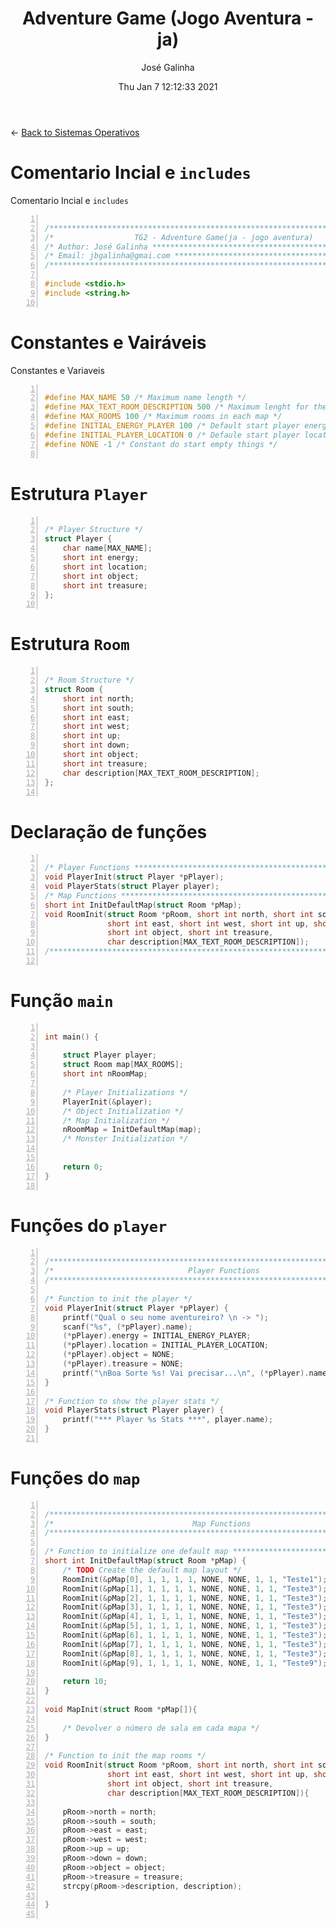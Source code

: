 #+TITLE: Adventure Game (Jogo Aventura - ja)
#+AUTHOR: José Galinha
#+EMAIL: jbgalinha@gmail.com
#+DATE: Thu Jan  7 12:12:33 2021
#+DESCRIPTION: Adventure Game createad for the TG2 of discipline of Sistemas Operativos
#+PROPERTY: header-args:C :tangle ja.c :mkdirp yes :main no

<- [[file:~/personal/estig/SistemasOperativos.org][Back to Sistemas Operativos]]

* Comentario Incial e =includes=

#+CAPTION: Comentario Incial e =includes=
#+BEGIN_SRC C +n

/*****************************************************************************/
/*                  TG2 - Adventure Game(ja - jogo aventura)                 */
/* Author: José Galinha ******************************************************/
/* Email: jbgalinha@gmai.com *************************************************/
/*****************************************************************************/

#include <stdio.h>
#include <string.h>

#+END_SRC

* Constantes e Vairáveis


#+CAPTION: Constantes e Variaveis
#+BEGIN_SRC C +n

#define MAX_NAME 50 /* Maximum name length */ 
#define MAX_TEXT_ROOM_DESCRIPTION 500 /* Maximum lenght for the room description */
#define MAX_ROOMS 100 /* Maximum rooms in each map */
#define INITIAL_ENERGY_PLAYER 100 /* Default start player energy */
#define INITIAL_PLAYER_LOCATION 0 /* Defaule start player location */
#define NONE -1 /* Constant do start empty things */

#+END_SRC


* Estrutura =Player=

#+BEGIN_SRC C +n

/* Player Structure */
struct Player {
    char name[MAX_NAME];
    short int energy;
    short int location;
    short int object;
    short int treasure;
};

#+END_SRC

* Estrutura =Room=

#+BEGIN_SRC C +n

/* Room Structure */
struct Room {
    short int north;
    short int south;
    short int east;
    short int west;
    short int up;
    short int down;
    short int object;
    short int treasure;
    char description[MAX_TEXT_ROOM_DESCRIPTION];
};

#+END_SRC

* Declaração de funções

#+BEGIN_SRC C +n

/* Player Functions **********************************************************/
void PlayerInit(struct Player *pPlayer); 
void PlayerStats(struct Player player);
/* Map Functions *************************************************************/
short int InitDefaultMap(struct Room *pMap); 
void RoomInit(struct Room *pRoom, short int north, short int south,
              short int east, short int west, short int up, short int down,
              short int object, short int treasure,
              char description[MAX_TEXT_ROOM_DESCRIPTION]);
/*****************************************************************************/

#+END_SRC

* Função =main=

#+BEGIN_SRC C +n

int main() {

    struct Player player;
    struct Room map[MAX_ROOMS];
    short int nRoomMap;

    /* Player Initializations */
    PlayerInit(&player);
    /* Object Initialization */
    /* Map Initialization */
    nRoomMap = InitDefaultMap(map);
    /* Monster Initialization */
    
    
    return 0;
}

#+END_SRC
* Funções do =player=

#+BEGIN_SRC C +n

/*****************************************************************************/
/*                              Player Functions                             */
/*****************************************************************************/

/* Function to init the player */
void PlayerInit(struct Player *pPlayer) {
    printf("Qual o seu nome aventureiro? \n -> ");
    scanf("%s", (*pPlayer).name);
    (*pPlayer).energy = INITIAL_ENERGY_PLAYER;
    (*pPlayer).location = INITIAL_PLAYER_LOCATION;
    (*pPlayer).object = NONE; 
    (*pPlayer).treasure = NONE;
    printf("\nBoa Sorte %s! Vai precisar...\n", (*pPlayer).name);
}

/* Function to show the player stats */
void PlayerStats(struct Player player) {
    printf("*** Player %s Stats ***", player.name);
}

#+END_SRC
* Funções do =map=

#+BEGIN_SRC C +n

/*****************************************************************************/
/*                               Map Functions                               */
/*****************************************************************************/

/* Function to initialize one default map ************************************/
short int InitDefaultMap(struct Room *pMap) {
    /* TODO Create the default map layout */
    RoomInit(&pMap[0], 1, 1, 1, 1, NONE, NONE, 1, 1, "Teste1");
    RoomInit(&pMap[1], 1, 1, 1, 1, NONE, NONE, 1, 1, "Teste3");
    RoomInit(&pMap[2], 1, 1, 1, 1, NONE, NONE, 1, 1, "Teste3");
    RoomInit(&pMap[3], 1, 1, 1, 1, NONE, NONE, 1, 1, "Teste3");
    RoomInit(&pMap[4], 1, 1, 1, 1, NONE, NONE, 1, 1, "Teste3");
    RoomInit(&pMap[5], 1, 1, 1, 1, NONE, NONE, 1, 1, "Teste3");
    RoomInit(&pMap[6], 1, 1, 1, 1, NONE, NONE, 1, 1, "Teste3");
    RoomInit(&pMap[7], 1, 1, 1, 1, NONE, NONE, 1, 1, "Teste3");
    RoomInit(&pMap[8], 1, 1, 1, 1, NONE, NONE, 1, 1, "Teste3");
    RoomInit(&pMap[9], 1, 1, 1, 1, NONE, NONE, 1, 1, "Teste9");

    return 10;
}

void MapInit(struct Room *pMap[]){

    /* Devolver o número de sala em cada mapa */
}

/* Function to init the map rooms */
void RoomInit(struct Room *pRoom, short int north, short int south,
              short int east, short int west, short int up, short int down,
              short int object, short int treasure,
              char description[MAX_TEXT_ROOM_DESCRIPTION]){

    pRoom->north = north;
    pRoom->south = south;
    pRoom->east = east;
    pRoom->west = west;
    pRoom->up = up;
    pRoom->down = down;
    pRoom->object = object;
    pRoom->treasure = treasure;
    strcpy(pRoom->description, description);
    
}

#+END_SRC

